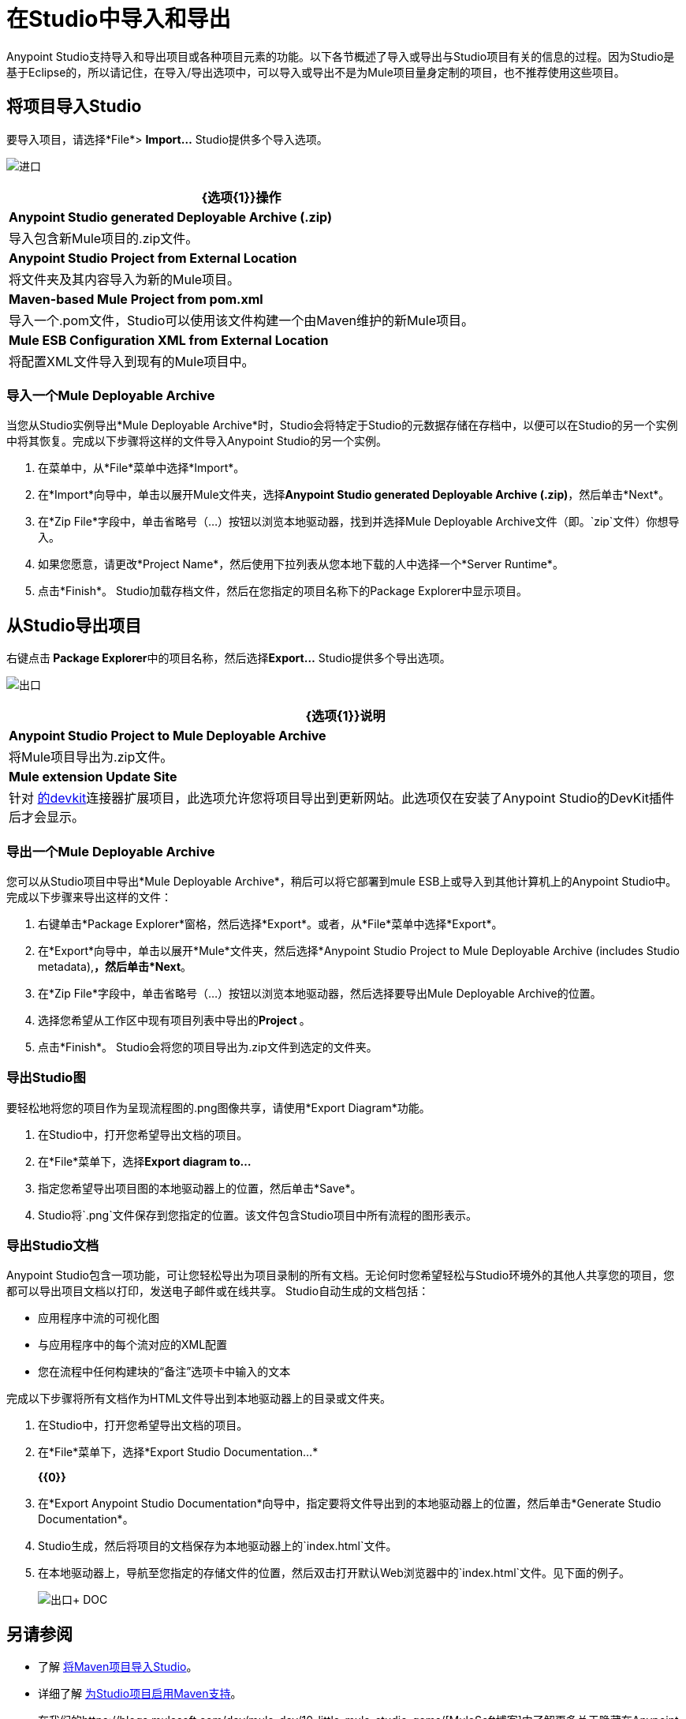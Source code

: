 = 在Studio中导入和导出
:keywords: anypoint studio, import project, export project, share project, download project

Anypoint Studio支持导入和导出项目或各种项目元素的功能。以下各节概述了导入或导出与Studio项目有关的信息的过程。因为Studio是基于Eclipse的，所以请记住，在导入/导出选项中，可以导入或导出不是为Mule项目量身定制的项目，也不推荐使用这些项目。

== 将项目导入Studio

要导入项目，请选择*File*> **Import...** Studio提供多个导入选项。

image:import.png[进口]

[%header%autowidth.spread]
|===
| {选项{1}}操作
| *Anypoint Studio generated Deployable Archive (.zip)*  |导入包含新Mule项目的.zip文件。
| *Anypoint Studio Project from External Location*  |将文件夹及其内容导入为新的Mule项目。
| *Maven-based Mule Project from pom.xml*  |导入一个.pom文件，Studio可以使用该文件构建一个由Maven维护的新Mule项目。
| *Mule ESB Configuration XML from External Location*  |将配置XML文件导入到现有的Mule项目中。
|===

=== 导入一个Mule Deployable Archive

当您从Studio实例导出*Mule Deployable Archive*时，Studio会将特定于Studio的元数据存储在存档中，以便可以在Studio的另一个实例中将其恢复。完成以下步骤将这样的文件导入Anypoint Studio的另一个实例。

. 在菜单中，从*File*菜单中选择*Import*。
. 在*Import*向导中，单击以展开Mule文件夹，选择**Anypoint Studio generated Deployable Archive (.zip)**，然后单击*Next*。
. 在*Zip File*字段中，单击省略号（...）按钮以浏览本地驱动器，找到并选择Mule Deployable Archive文件（即。`zip`文件）你想导入。
. 如果您愿意，请更改*Project Name*，然后使用下拉列表从您本地下载的人中选择一个*Server Runtime*。
. 点击*Finish*。 Studio加载存档文件，然后在您指定的项目名称下的Package Explorer中显示项目。

== 从Studio导出项目

右键点击** Package Explorer**中的项目名称，然后选择**Export...** Studio提供多个导出选项。

image:exporting.png[出口]

[%header%autowidth.spread]
|===
| {选项{1}}说明
| *Anypoint Studio Project to Mule Deployable Archive*  |将Mule项目导出为.zip文件。
| *Mule extension Update Site*  |针对 link:/anypoint-connector-devkit/v/3.7[的devkit]连接器扩展项目，此选项允许您将项目导出到更新网站。此选项仅在安装了Anypoint Studio的DevKit插件后才会显示。
|===

=== 导出一个Mule Deployable Archive

您可以从Studio项目中导出*Mule Deployable Archive*，稍后可以将它部署到mule ESB上或导入到其他计算机上的Anypoint Studio中。完成以下步骤来导出这样的文件：

. 右键单击*Package Explorer*窗格，然后选择*Export*。或者，从*File*菜单中选择*Export*。
. 在*Export*向导中，单击以展开*Mule*文件夹，然后选择*Anypoint Studio Project to Mule Deployable Archive (includes Studio metadata),*，然后单击*Next*。
. 在*Zip File*字段中，单击省略号（...）按钮以浏览本地驱动器，然后选择要导出Mule Deployable Archive的位置。
. 选择您希望从工作区中现有项目列表中导出的**Project **。
. 点击*Finish*。 Studio会将您的项目导出为.zip文件到选定的文件夹。

=== 导出Studio图

要轻松地将您的项目作为呈现流程图的.png图像共享，请使用*Export Diagram*功能。

. 在Studio中，打开您希望导出文档的项目。
. 在*File*菜单下，选择**Export diagram to...**
. 指定您希望导出项目图的本地驱动器上的位置，然后单击*Save*。
.  Studio将`.png`文件保存到您指定的位置。该文件包含Studio项目中所有流程的图形表示。

=== 导出Studio文档

Anypoint Studio包含一项功能，可让您轻松导出为项目录制的所有文档。无论何时您希望轻松与Studio环境外的其他人共享您的项目，您都可以导出项目文档以打印，发送电子邮件或在线共享。 Studio自动生成的文档包括：

* 应用程序中流的可视化图
* 与应用程序中的每个流对应的XML配置
* 您在流程中任何构建块的“备注”选项卡中输入的文本

完成以下步骤将所有文档作为HTML文件导出到本地驱动器上的目录或文件夹。

. 在Studio中，打开您希望导出文档的项目。
. 在*File*菜单下，选择*Export Studio Documentation...*
+
*{{0}}*

. 在*Export Anypoint Studio Documentation*向导中，指定要将文件导出到的本地驱动器上的位置，然后单击*Generate Studio Documentation*。
.  Studio生成，然后将项目的文档保存为本地驱动器上的`index.html`文件。
. 在本地驱动器上，导航至您指定的存储文件的位置，然后双击打开默认Web浏览器中的`index.html`文件。见下面的例子。
+
image:exported+doc.png[出口+ DOC]

== 另请参阅

* 了解 link:/mule-user-guide/v/3.6/importing-a-maven-project-into-studio[将Maven项目导入Studio]。
* 详细了解 link:/mule-user-guide/v/3.6/enabling-maven-support-for-a-studio-project[为Studio项目启用Maven支持]。
* 在我们的https://blogs.mulesoft.com/dev/mule-dev/10-little-mule-studio-gems/[MuleSoft博客]中了解更多关于隐藏在Anypoint Studio中的微妙但酷炫的功能。
